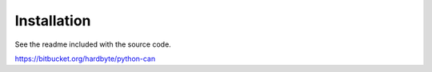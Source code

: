 Installation
============

See the readme included with the source code.

https://bitbucket.org/hardbyte/python-can